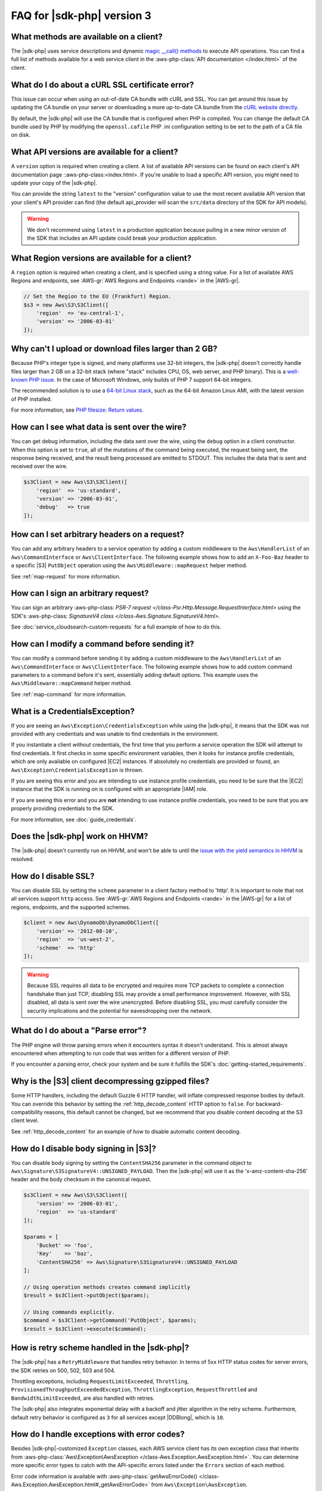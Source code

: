 .. Copyright 2010-2018 Amazon.com, Inc. or its affiliates. All Rights Reserved.

   This work is licensed under a Creative Commons Attribution-NonCommercial-ShareAlike 4.0
   International License (the "License"). You may not use this file except in compliance with the
   License. A copy of the License is located at http://creativecommons.org/licenses/by-nc-sa/4.0/.

   This file is distributed on an "AS IS" BASIS, WITHOUT WARRANTIES OR CONDITIONS OF ANY KIND,
   either express or implied. See the License for the specific language governing permissions and
   limitations under the License.
   
###########################
FAQ for |sdk-php| version 3
###########################

.. meta::
   :description:  Frequently asked questions about the AWS SDK for PHP version 3. 
   :keywords: AWS SDK for PHP version 3, php for aws, faq, 

What methods are available on a client?
=======================================

The |sdk-php| uses service descriptions and dynamic
`magic __call() methods <http://www.php.net/manual/en/language.oop5.overloading.php#object.call>`_
to execute API operations. You can find a full list of methods available for a
web service client in the :aws-php-class:`API documentation </index.html>`
of the client.

What do I do about a cURL SSL certificate error?
================================================

This issue can occur when using an out-of-date CA bundle with cURL and SSL. You
can get around this issue by updating the CA bundle on your server or
downloading a more up-to-date CA bundle from the
`cURL website directly <http://curl.haxx.se/docs/caextract.html>`_.

By default, the |sdk-php| will use the CA bundle that is configured when PHP is
compiled. You can change the default CA bundle used by PHP by modifying the
``openssl.cafile`` PHP .ini configuration setting to be set to the path of a CA
file on disk.

What API versions are available for a client?
=============================================

A ``version`` option is required when creating a client. A list of available
API versions can be found on each client's API documentation page
::aws-php-class:<index.html>. If you're unable to
load a specific API version, you might need to update your copy of the |sdk-php|.

You can provide the string ``latest`` to the "version" configuration value to
use the most recent available API version that your client's API provider
can find (the default api_provider will scan the ``src/data`` directory of the
SDK for API models).

.. warning::

    We don't recommend using ``latest`` in a production application because
    pulling in a new minor version of the SDK that includes an API update could
    break your production application.

What Region versions are available for a client?
=================================================

A ``region`` option is required when creating a client, and is specified using
a string value. For a list of available AWS Regions and endpoints, see 
:AWS-gr:`AWS Regions and Endpoints <rande>` in the |AWS-gr|.

.. code-block:: php

    // Set the Region to the EU (Frankfurt) Region.
    $s3 = new Aws\S3\S3Client([
        'region'  => 'eu-central-1',
        'version' => '2006-03-01'
    ]);

Why can't I upload or download files larger than 2 GB?
======================================================

Because PHP's integer type is signed, and many platforms use 32-bit integers, the
|sdk-php| doesn't correctly handle files larger than 2 GB on a 32-bit
stack (where "stack" includes CPU, OS, web server, and PHP binary). This is a
`well-known PHP issue <http://www.google.com/search?q=php+2gb+32-bit>`_. In the
case of Microsoft Windows, only builds of PHP 7 support 64-bit integers.

The recommended solution is to use a `64-bit Linux stack <http://aws.amazon.com/amazon-linux-ami/>`_,
such as the 64-bit Amazon Linux AMI, with the latest version of PHP installed.

For more information, see `PHP filesize: Return values <http://docs.php.net/manual/en/function.filesize.php#refsect1-function.filesize-returnvalues>`_.

How can I see what data is sent over the wire?
==============================================

You can get debug information, including the data sent over the wire, using the
``debug`` option in a client constructor. When this option is set to ``true``,
all of the mutations of the command being executed, the request being sent, the
response being received, and the result being processed are emitted to STDOUT.
This includes the data that is sent and received over the wire.

.. code-block:: php

    $s3Client = new Aws\S3\S3Client([
        'region'  => 'us-standard',
        'version' => '2006-03-01',
        'debug'   => true
    ]);

How can I set arbitrary headers on a request?
=============================================

You can add any arbitrary headers to a service operation by adding a custom
middleware to the ``Aws\HandlerList`` of an ``Aws\CommandInterface`` or
``Aws\ClientInterface``. The following example shows how to add an
``X-Foo-Baz`` header to a specific |S3| ``PutObject`` operation using the
``Aws\Middleware::mapRequest`` helper method.

See :ref:`map-request` for more information.

How can I sign an arbitrary request?
====================================

You can sign an arbitrary :aws-php-class: `PSR-7 request </class-Psr.Http.Message.RequestInterface.html>`
using the SDK's :aws-php-class: `SignatureV4 class </class-Aws.Signature.SignatureV4.html>`.

See :doc:`service_cloudsearch-custom-requests` for a full example of how to do
this.

How can I modify a command before sending it?
=============================================

You can modify a command before sending it by adding a custom
middleware to the ``Aws\HandlerList`` of an ``Aws\CommandInterface`` or
``Aws\ClientInterface``. The following example shows how to add custom command
parameters to a command before it's sent, essentially adding default options.
This example uses the ``Aws\Middleware::mapCommand`` helper method.

See :ref:`map-command` for more information.

What is a CredentialsException?
===============================

If you are seeing an ``Aws\Exception\CredentialsException`` while using
the |sdk-php|, it means that the SDK was not provided with any credentials and
was unable to find credentials in the environment.

If you instantiate a client *without* credentials, the first time that you
perform a service operation the SDK will attempt to find credentials. It first
checks in some specific environment variables, then it looks for instance
profile credentials, which are only available on configured |EC2|
instances. If absolutely no credentials are provided or found, an
``Aws\Exception\CredentialsException`` is thrown.

If you are seeing this error and you are intending to use instance profile
credentials, you need to be sure that the |EC2| instance that the
SDK is running on is configured with an appropriate |IAM| role.

If you are seeing this error and you are **not** intending to use instance
profile credentials, you need to be sure that you are properly providing
credentials to the SDK.

For more information, see :doc:`guide_credentials`.

Does the |sdk-php| work on HHVM?
================================

The |sdk-php| doesn't currently run on HHVM, and won't be able to until the
`issue with the yield semantics in HHVM <https://github.com/facebook/hhvm/issues/6807>`_
is resolved.

How do I disable SSL?
=====================

You can disable SSL by setting the ``scheme`` parameter in a client factory
method to 'http'. It is important to note that not all services support
``http`` access. See :AWS-gr:`AWS Regions and Endpoints <rande>`
in the |AWS-gr| for a list of regions, endpoints, and the supported schemes.

.. code-block:: php

    $client = new Aws\DynamoDb\DynamoDbClient([
        'version' => '2012-08-10',
        'region'  => 'us-west-2',
        'scheme'  => 'http'
    ]);

.. warning::

    Because SSL requires all data to be encrypted and requires more TCP packets
    to complete a connection handshake than just TCP, disabling SSL may provide
    a small performance improvement. However, with SSL disabled, all data is
    sent over the wire unencrypted. Before disabling SSL, you must carefully
    consider the security implications and the potential for eavesdropping over
    the network.

What do I do about a "Parse error"?
===================================

The PHP engine will throw parsing errors when it encounters syntax it doesn't
understand. This is almost always encountered when attempting to run code that
was written for a different version of PHP.

If you encounter a parsing error, check your system and be sure it
fulfills the SDK's :doc:`getting-started_requirements`.

Why is the |S3| client decompressing gzipped files?
===================================================

Some HTTP handlers, including the default Guzzle 6 HTTP handler, will
inflate compressed response bodies by default. You can override this behavior
by setting the :ref:`http_decode_content` HTTP option to ``false``. For
backward-compatibility reasons, this default cannot be changed, but we
recommend that you disable content decoding at the S3 client level.

See :ref:`http_decode_content` for an example of how to disable automatic
content decoding.

How do I disable body signing in |S3|?
======================================

You can disable body signing by setting the ``ContentSHA256`` parameter in the
command object to ``Aws\Signature\S3SignatureV4::UNSIGNED_PAYLOAD``. Then the |sdk-php| will use it as
the 'x-amz-content-sha-256' header and the body checksum in the canonical request.

.. code-block:: php

    $s3Client = new Aws\S3\S3Client([
        'version' => '2006-03-01',
        'region'  => 'us-standard'
    ]);

    $params = [
        'Bucket' => 'foo',
        'Key'    => 'baz',
        'ContentSHA256' => Aws\Signature\S3SignatureV4::UNSIGNED_PAYLOAD
    ];

    // Using operation methods creates command implicitly
    $result = $s3Client->putObject($params);

    // Using commands explicitly.
    $command = $s3Client->getCommand('PutObject', $params);
    $result = $s3Client->execute($command);

How is retry scheme handled in the |sdk-php|?
=============================================

The |sdk-php| has a ``RetryMiddleware`` that handles retry behavior. In terms of 5xx HTTP
status codes for server errors, the SDK retries on 500, 502, 503 and 504.

Throttling exceptions, including ``RequestLimitExceeded``, ``Throttling``,
``ProvisionedThroughputExceededException``, ``ThrottlingException``, ``RequestThrottled``
and ``BandwidthLimitExceeded``, are also handled with retries.

The |sdk-php| also integrates exponential delay with a backoff and jitter algorithm in the retry scheme. Furthermore,
default retry behavior is configured as ``3`` for all services except |DDBlong|, which is ``10``.

How do I handle exceptions with error codes?
============================================

Besides |sdk-php|-customized ``Exception`` classes, each AWS service client has its own exception class that
inherits from :aws-php-class:`Aws\Exception\AwsException </class-Aws.Exception.AwsException.html>`.
You can determine more specific error types to catch with the API-specific errors listed under the
``Errors`` section of each method.

Error code information is available with :aws-php-class:`getAwsErrorCode() </class-Aws.Exception.AwsException.html#_getAwsErrorCode>`
from ``Aws\Exception\AwsException``.

.. code-block:: php

    $sns = new \Aws\Sns\SnsClient([
        'region' => 'us-west-2',
        'version' => 'latest',
    ]);

    try {
        $sns->publish([
            // parameters
            ...
        ]);
        // Do something
    } catch (SnsException $e) {
        switch ($e->getAwsErrorCode()) {
            case 'EndpointDisabled':
            case 'NotFound':
                // Do something
                break;
        }
    }
